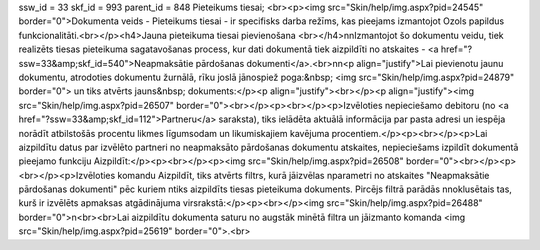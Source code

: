 ssw_id = 33skf_id = 993parent_id = 848Pieteikums tiesai;<br><p><img src="Skin/help/img.aspx?pid=24545" border="0">Dokumenta veids - Pieteikums tiesai - ir specifisks darba režīms, kas pieejams izmantojot Ozols papildus funkcionalitāti.<br></p><h4>Jauna pieteikuma tiesai pievienošana <br></h4>\n\nIzmantojot šo dokumentu veidu, tiek realizēts tiesas pieteikuma sagatavošanas process, kur dati dokumentā tiek aizpildīti no atskaites - <a href="?ssw=33&amp;skf_id=540">Neapmaksātie pārdošanas dokumenti</a>.<br>\n\n<p align="justify">Lai pievienotu jaunu dokumentu, atrodoties dokumentu žurnālā, rīku joslā jānospiež poga:&nbsp; <img src="Skin/help/img.aspx?pid=24879" border="0"> un tiks atvērts jauns&nbsp; dokuments:</p><p align="justify"><br></p><p align="justify"><img src="Skin/help/img.aspx?pid=26507" border="0"><br></p><p><br></p><p>Izvēloties nepieciešamo debitoru (no <a href="?ssw=33&amp;skf_id=112">Partneru</a> saraksta), tiks ielādēta aktuālā informācija par pasta adresi un iespēja norādīt atbilstošās procentu likmes līgumsodam un likumiskajiem kavējuma procentiem.</p><p><br></p><p>Lai aizpildītu datus par izvēlēto partneri no neapmaksāto pārdošanas dokumentu atskaites, nepieciešams izpildīt dokumentā pieejamo funkciju Aizpildīt:</p><p><br></p><p><img src="Skin/help/img.aspx?pid=26508" border="0"><br></p><p><br></p><p>Izvēloties komandu Aizpildīt, tiks atvērts filtrs, kurā jāizvēlas \nparametri no atskaites "Neapmaksātie pārdošanas dokumenti" pēc kuriem \ntiks aizpildīts tiesas pieteikuma dokuments. Pircējs filtrā parādās \nnoklusētais tas, kurš ir izvēlēts apmaksas atgādinājuma virsrakstā:</p><p><br></p><img src="Skin/help/img.aspx?pid=26488" border="0">\n<br><br>Lai aizpildītu dokumenta saturu no augstāk minētā filtra un jāizmanto komanda <img src="Skin/help/img.aspx?pid=25619" border="0">.<br>